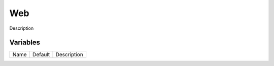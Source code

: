 ===
Web
===

Description

---------
Variables
---------

===================== ======================= ==================================================
Name                  Default                 Description
===================== ======================= ==================================================

===================== ======================= ==================================================
